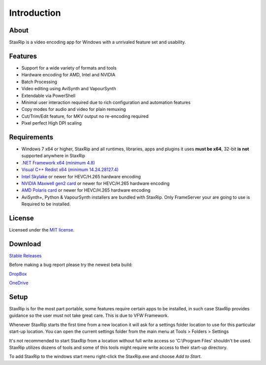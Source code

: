 Introduction
============

About
-----

StaxRip is a video encoding app for Windows with a unrivaled feature set and usability.


Features
--------

- Support for a wide variety of formats and tools
- Hardware encoding for AMD, Intel and NVIDIA
- Batch Processing
- Video editing using AviSynth and VapourSynth
- Extendable via PowerShell
- Minimal user interaction required due to rich configuration and automation features
- Copy modes for audio and video for plain remuxing
- Cut/Trim/Edit feature, for MKV output no re-encoding required
- Pixel perfect High DPI scaling


Requirements
------------

- Windows 7 x64 or higher, StaxRip and all runtimes, libraries, apps and plugins it uses **must be x64**, 32-bit **is not** supported anywhere in StaxRip
- `.NET Framework x64 (minimum 4.8) <https://www.microsoft.com/net/download/dotnet-framework-runtime>`_
- `Visual C++ Redist x64 (minimum 14.24.28127.4) <https://support.microsoft.com/en-gb/help/2977003/the-latest-supported-visual-c-downloads>`_
- `Intel Skylake <https://en.wikipedia.org/wiki/Skylake_%28microarchitecture%29>`_ or newer for HEVC/H.265 hardware encoding
- `NVIDIA Maxwell gen2 card <https://en.wikipedia.org/wiki/Maxwell_%28microarchitecture%29#Second_generation_Maxwell_.28GM20x.29>`_ or newer for HEVC/H.265 hardware encoding
- `AMD Polaris card <http://www.amd.com/en-gb/innovations/software-technologies/radeon-polaris>`_ or newer for HEVC/H.265 hardware encoding
- AviSynth+, Python & VapourSynth installers are bundled with StaxRip. Only FrameServer your are going to use is Required to be installed.

License
-------

Licensed under the `MIT license <https://opensource.org/licenses/MIT>`_.


Download
--------

`Stable Releases <https://github.com/staxrip/staxrip/releases>`_

Before making a bug report please try the newest beta build:

`DropBox <https://www.dropbox.com/sh/4ctl2y928xkak4f/AAADEZj_hFpGQaNOdd3yqcAHa?dl=0>`_

`OneDrive <https://1drv.ms/u/s!ArwKS_ZUR01g0kH4d4eT_6a3GaKe?e=qbOfGS>`_

Setup
-----

StaxRip is for the most part portable, some features require certain apps to be installed, in such case StaxRip provides guidance so the user must not take great care. This is due to VFW Framework. 

Whenever StaxRip starts the first time from a new location it will ask for a settings folder location to use for this particular start-up location. You can open the current settings folder from the main menu at Tools > Folders > Settings

It's not recommended to start StaxRip from a location without full write access so 'C:\\Program Files' shouldn't be used. StaxRip utilizes dozens of tools and some of this tools might require write access to their start-up directory.

To add StaxRip to the windows start menu right-click the StaxRip.exe and choose *Add to Start*.